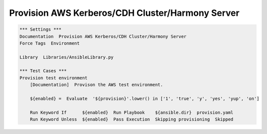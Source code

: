Provision AWS Kerberos/CDH Cluster/Harmony Server
-------------------------------------------------

.. code:: robotframework

    *** Settings ***
    Documentation  Provision AWS Kerberos/CDH Cluster/Harmony Server
    Force Tags  Environment

    Library  Libraries/AnsibleLibrary.py

    *** Test Cases ***
    Provision test environment
        [Documentation]  Provison the AWS test environment.

        ${enabled} =  Evaluate  '${provision}'.lower() in ['1', 'true', 'y', 'yes', 'yup', 'on']

        Run Keyword If      ${enabled}  Run Playbook    ${ansible.dir}  provision.yaml
        Run Keyword Unless  ${enabled}  Pass Execution  Skipping provisioning  Skipped
